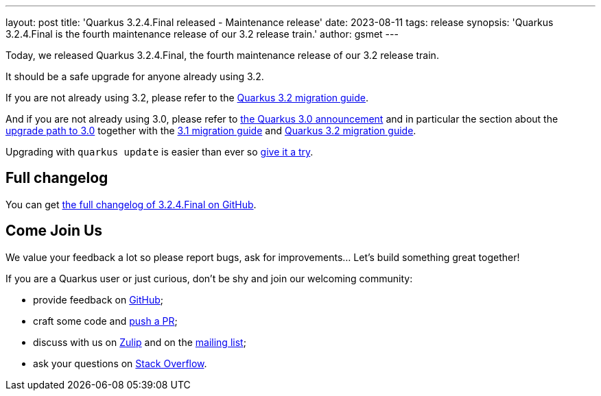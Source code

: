 ---
layout: post
title: 'Quarkus 3.2.4.Final released - Maintenance release'
date: 2023-08-11
tags: release
synopsis: 'Quarkus 3.2.4.Final is the fourth maintenance release of our 3.2 release train.'
author: gsmet
---

Today, we released Quarkus 3.2.4.Final, the fourth maintenance release of our 3.2 release train.

It should be a safe upgrade for anyone already using 3.2.

If you are not already using 3.2, please refer to the https://github.com/quarkusio/quarkus/wiki/Migration-Guide-3.2[Quarkus 3.2 migration guide].

And if you are not already using 3.0, please refer to https://quarkus.io/blog/quarkus-3-0-final-released/[the Quarkus 3.0 announcement] and in particular the section about the https://quarkus.io/blog/quarkus-3-0-final-released/#upgrading[upgrade path to 3.0] together with the https://github.com/quarkusio/quarkus/wiki/Migration-Guide-3.1[3.1 migration guide] and https://github.com/quarkusio/quarkus/wiki/Migration-Guide-3.2[Quarkus 3.2 migration guide].

Upgrading with `quarkus update` is easier than ever so https://quarkus.io/guides/update-quarkus[give it a try].

== Full changelog

You can get https://github.com/quarkusio/quarkus/releases/tag/3.2.4.Final[the full changelog of 3.2.4.Final on GitHub].

== Come Join Us

We value your feedback a lot so please report bugs, ask for improvements... Let's build something great together!

If you are a Quarkus user or just curious, don't be shy and join our welcoming community:

 * provide feedback on https://github.com/quarkusio/quarkus/issues[GitHub];
 * craft some code and https://github.com/quarkusio/quarkus/pulls[push a PR];
 * discuss with us on https://quarkusio.zulipchat.com/[Zulip] and on the https://groups.google.com/d/forum/quarkus-dev[mailing list];
 * ask your questions on https://stackoverflow.com/questions/tagged/quarkus[Stack Overflow].
